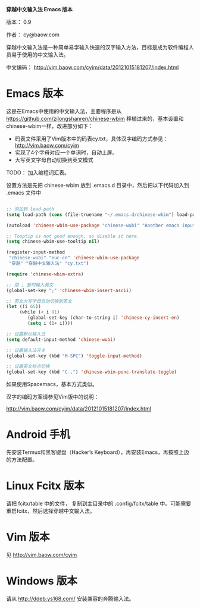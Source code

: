 *穿越中文输入法 Emacs 版本*

版本： 0.9

作者： cy@baow.com

穿越中文输入法是一种简单易学输入快速的汉字输入方法，目标是成为软件编程人员易于使用的中文输入法。

中文编码： http://vim.baow.com/cyim/data/20121015181207/index.html


* Emacs 版本

这是在Emacs中使用的中文输入法，主要程序是从 https://github.com/zilongshanren/chinese-wbim 移植过来的，基本设置和chinese-wbim一样，改进部分如下：

 - 码表文件采用了Vim版本中的码表cy.txt，具体汉字编码方式参见： http://vim.baow.com/cyim
 - 实现了4个字母对应一个单词时，自动上屏。
 - 大写英文字母自动切换到英文模式

TODO： 加入编程词汇表。

设置方法是先把 chinese-wbim 放到 .emacs.d 目录中，然后把以下代码加入到 .emacs 文件中

#+BEGIN_SRC emacs-lisp :tangle ~/.emacs

      ;; 添加到 load-path
      (setq load-path (cons (file-truename "~/.emacs.d/chinese-wbim") load-path))

      (autoload 'chinese-wbim-use-package "chinese-wubi" "Another emacs input method")

      ;; Tooptip is not good enough, so disable it here.
      (setq chinese-wbim-use-tooltip nil)

      (register-input-method
       "chinese-wubi" "euc-cn" 'chinese-wbim-use-package
       "穿越" "穿越中文输入法" "cy.txt")

      (require 'chinese-wbim-extra)

      ;; 用 ; 暂时输入英文
      (global-set-key ";" 'chinese-wbim-insert-ascii)

      ;; 英文大写字母自动切换到英文
      (let ((i 65))
	       (while (< i 91)
	          (global-set-key (char-to-string i) 'chinese-cy-insert-en)
	          (setq i (1+ i))))

      ;; 设置默认输入法
      (setq default-input-method 'chinese-wubi)

      ;; 设置输入法开关 
      (global-set-key (kbd "M-SPC") 'toggle-input-method)
      
      ;; 设置英文标点切换
      (global-set-key (kbd "C-,") 'chinese-wbim-punc-translate-toggle)

#+END_SRC

如果使用Spacemacs，基本方式类似。

汉字的编码方案请参见Vim版中的说明： 

http://vim.baow.com/cyim/data/20121015181207/index.html

* Android 手机

先安装Termux和黑客键盘（Hacker’s Keyboard），再安装Emacs，再按照上边的方法配置。

* Linux Fcitx 版本
请把 fcitx/table 中的文件， 复制到主目录中的 .config/fcitx/table 中。可能需要重启fcitx，然后选择穿越中文输入法。

* Vim 版本

见 http://vim.baow.com/cyim

* Windows 版本

请从 http://ddeb.ys168.com/ 安装兼容的奔腾输入法。
